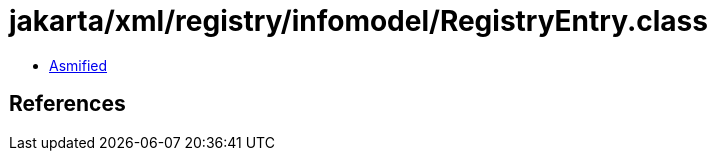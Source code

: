 = jakarta/xml/registry/infomodel/RegistryEntry.class

 - link:RegistryEntry-asmified.java[Asmified]

== References

